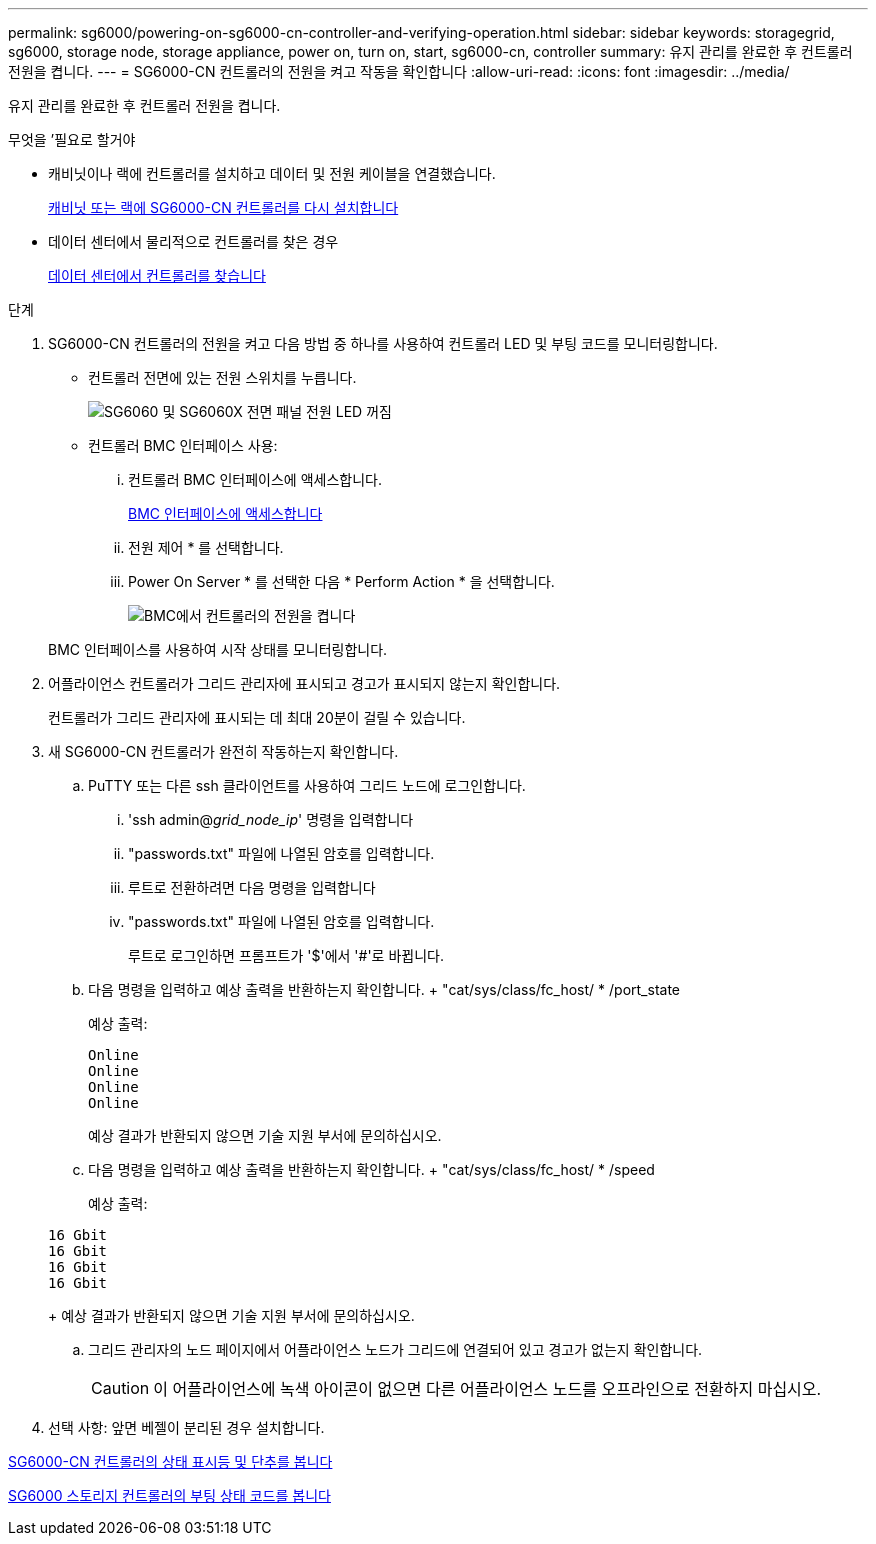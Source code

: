---
permalink: sg6000/powering-on-sg6000-cn-controller-and-verifying-operation.html 
sidebar: sidebar 
keywords: storagegrid, sg6000, storage node, storage appliance, power on, turn on, start, sg6000-cn, controller 
summary: 유지 관리를 완료한 후 컨트롤러 전원을 켭니다. 
---
= SG6000-CN 컨트롤러의 전원을 켜고 작동을 확인합니다
:allow-uri-read: 
:icons: font
:imagesdir: ../media/


[role="lead"]
유지 관리를 완료한 후 컨트롤러 전원을 켭니다.

.무엇을 &#8217;필요로 할거야
* 캐비닛이나 랙에 컨트롤러를 설치하고 데이터 및 전원 케이블을 연결했습니다.
+
xref:reinstalling-sg6000-cn-controller-into-cabinet-or-rack.adoc[캐비닛 또는 랙에 SG6000-CN 컨트롤러를 다시 설치합니다]

* 데이터 센터에서 물리적으로 컨트롤러를 찾은 경우
+
xref:locating-controller-in-data-center.adoc[데이터 센터에서 컨트롤러를 찾습니다]



.단계
. SG6000-CN 컨트롤러의 전원을 켜고 다음 방법 중 하나를 사용하여 컨트롤러 LED 및 부팅 코드를 모니터링합니다.
+
** 컨트롤러 전면에 있는 전원 스위치를 누릅니다.
+
image::../media/sg6060_front_panel_power_led_off.jpg[SG6060 및 SG6060X 전면 패널 전원 LED 꺼짐]

** 컨트롤러 BMC 인터페이스 사용:
+
... 컨트롤러 BMC 인터페이스에 액세스합니다.
+
xref:accessing-bmc-interface-sg6000.adoc[BMC 인터페이스에 액세스합니다]

... 전원 제어 * 를 선택합니다.
... Power On Server * 를 선택한 다음 * Perform Action * 을 선택합니다.
+
image::../media/sg6060_power_on_from_bmc.png[BMC에서 컨트롤러의 전원을 켭니다]

+
BMC 인터페이스를 사용하여 시작 상태를 모니터링합니다.





. 어플라이언스 컨트롤러가 그리드 관리자에 표시되고 경고가 표시되지 않는지 확인합니다.
+
컨트롤러가 그리드 관리자에 표시되는 데 최대 20분이 걸릴 수 있습니다.

. 새 SG6000-CN 컨트롤러가 완전히 작동하는지 확인합니다.
+
.. PuTTY 또는 다른 ssh 클라이언트를 사용하여 그리드 노드에 로그인합니다.
+
... 'ssh admin@_grid_node_ip_' 명령을 입력합니다
... "passwords.txt" 파일에 나열된 암호를 입력합니다.
... 루트로 전환하려면 다음 명령을 입력합니다
... "passwords.txt" 파일에 나열된 암호를 입력합니다.
+
루트로 로그인하면 프롬프트가 '$'에서 '#'로 바뀝니다.



.. 다음 명령을 입력하고 예상 출력을 반환하는지 확인합니다. + "cat/sys/class/fc_host/ * /port_state
+
예상 출력:

+
[listing]
----
Online
Online
Online
Online
----
+
예상 결과가 반환되지 않으면 기술 지원 부서에 문의하십시오.

.. 다음 명령을 입력하고 예상 출력을 반환하는지 확인합니다. + "cat/sys/class/fc_host/ * /speed
+
예상 출력:

+
[listing]
----
16 Gbit
16 Gbit
16 Gbit
16 Gbit
----
+
예상 결과가 반환되지 않으면 기술 지원 부서에 문의하십시오.

.. 그리드 관리자의 노드 페이지에서 어플라이언스 노드가 그리드에 연결되어 있고 경고가 없는지 확인합니다.
+

CAUTION: 이 어플라이언스에 녹색 아이콘이 없으면 다른 어플라이언스 노드를 오프라인으로 전환하지 마십시오.



. 선택 사항: 앞면 베젤이 분리된 경우 설치합니다.


xref:viewing-status-indicators-and-buttons-on-sg6000-cn-controller.adoc[SG6000-CN 컨트롤러의 상태 표시등 및 단추를 봅니다]

xref:viewing-boot-up-status-codes-for-sg6000-storage-controllers.adoc[SG6000 스토리지 컨트롤러의 부팅 상태 코드를 봅니다]
